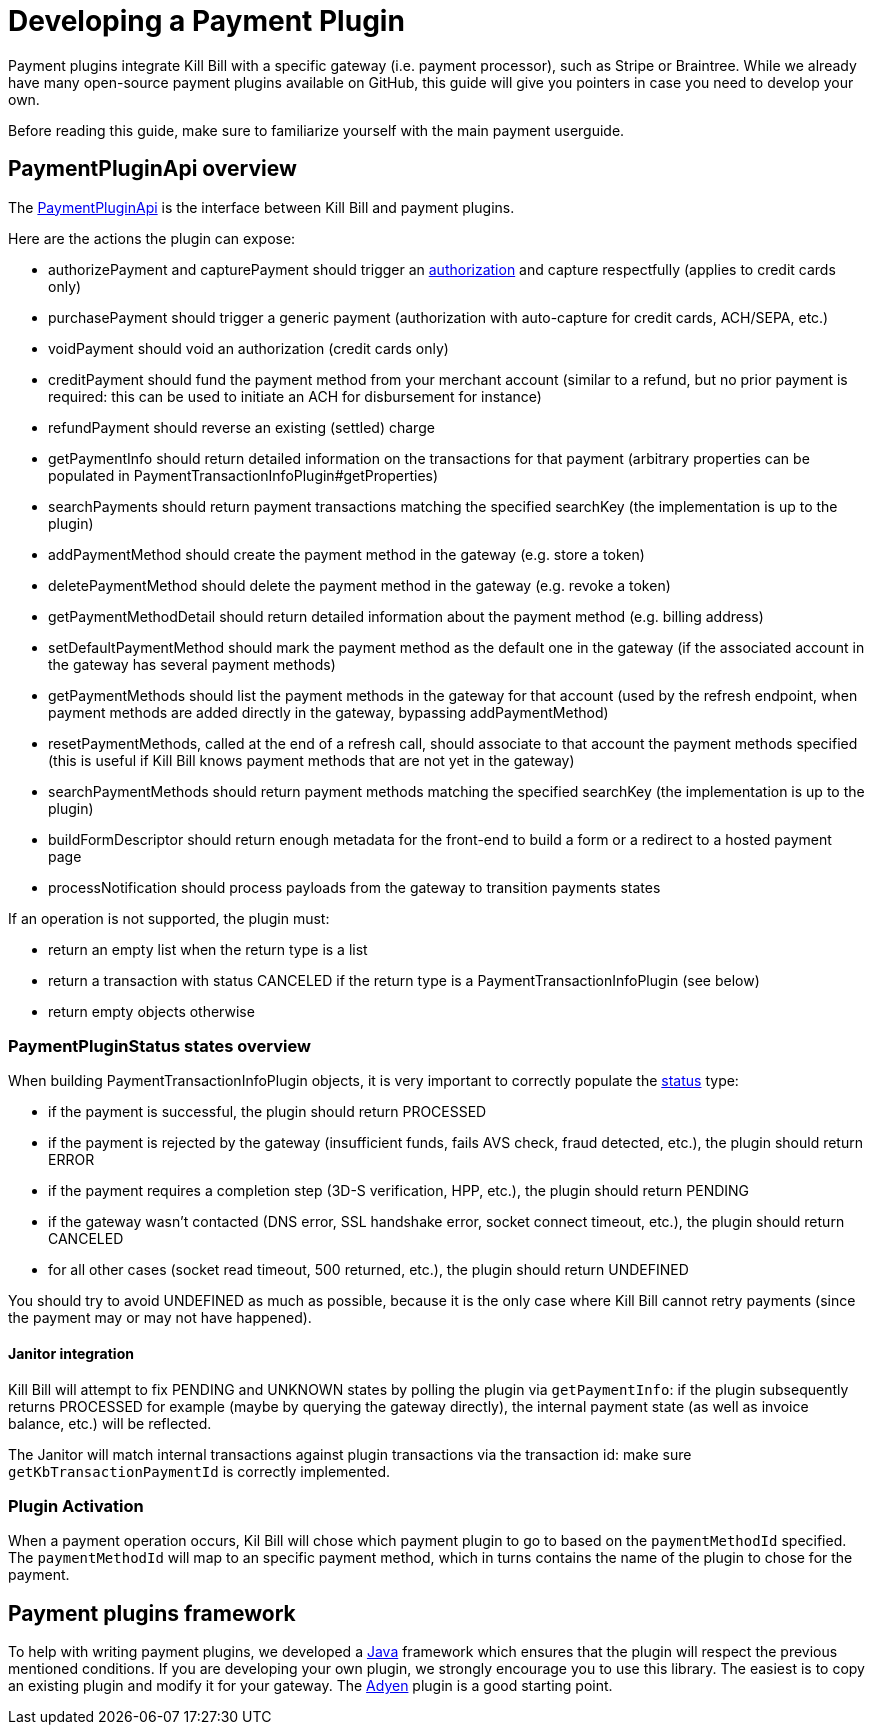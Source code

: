 = Developing a Payment Plugin

Payment plugins integrate Kill Bill with a specific gateway (i.e. payment processor), such as Stripe or Braintree. While we already have many open-source payment plugins available on GitHub, this guide will give you pointers in case you need to develop your own.

Before reading this guide, make sure to familiarize yourself with the main payment userguide.

== PaymentPluginApi overview

The https://github.com/killbill/killbill-plugin-api/blob/master/payment/src/main/java/org/killbill/billing/payment/plugin/api/PaymentPluginApi.java[PaymentPluginApi] is the interface between Kill Bill and payment plugins.

Here are the actions the plugin can expose:

* authorizePayment and capturePayment should trigger an https://en.wikipedia.org/wiki/Authorization_hold[authorization] and capture respectfully (applies to credit cards only)
* purchasePayment should trigger a generic payment (authorization with auto-capture for credit cards, ACH/SEPA, etc.)
* voidPayment should void an authorization (credit cards only)
* creditPayment should fund the payment method from your merchant account (similar to a refund, but no prior payment is required: this can be used to initiate an ACH for disbursement for instance)
* refundPayment should reverse an existing (settled) charge
* getPaymentInfo should return detailed information on the transactions for that payment (arbitrary properties can be populated in PaymentTransactionInfoPlugin#getProperties)
* searchPayments should return payment transactions matching the specified searchKey (the implementation is up to the plugin)
* addPaymentMethod should create the payment method in the gateway (e.g. store a token)
* deletePaymentMethod should delete the payment method in the gateway (e.g. revoke a token)
* getPaymentMethodDetail should return detailed information about the payment method (e.g. billing address)
* setDefaultPaymentMethod should mark the payment method as the default one in the gateway (if the associated account in the gateway has several payment methods)
* getPaymentMethods should list the payment methods in the gateway for that account (used by the refresh endpoint, when payment methods are added directly in the gateway, bypassing addPaymentMethod)
* resetPaymentMethods, called at the end of a refresh call, should associate to that account the payment methods specified (this is useful if Kill Bill knows payment methods that are not yet in the gateway)
* searchPaymentMethods should return payment methods matching the specified searchKey (the implementation is up to the plugin)
* buildFormDescriptor should return enough metadata for the front-end to build a form or a redirect to a hosted payment page
* processNotification should process payloads from the gateway to transition payments states

If an operation is not supported, the plugin must:

* return an empty list when the return type is a list
* return a transaction with status CANCELED if the return type is a PaymentTransactionInfoPlugin (see below)
* return empty objects otherwise

=== PaymentPluginStatus states overview

When building PaymentTransactionInfoPlugin objects, it is very important to correctly populate the https://github.com/killbill/killbill-api/blob/master/src/main/java/org/killbill/billing/payment/plugin/api/PaymentTransactionInfoPlugin.java[status] type:

* if the payment is successful, the plugin should return PROCESSED
* if the payment is rejected by the gateway (insufficient funds, fails AVS check, fraud detected, etc.), the plugin should return ERROR
* if the payment requires a completion step (3D-S verification, HPP, etc.), the plugin should return PENDING
* if the gateway wasn't contacted (DNS error, SSL handshake error, socket connect timeout, etc.), the plugin should return CANCELED
* for all other cases (socket read timeout, 500 returned, etc.), the plugin should return UNDEFINED

You should try to avoid UNDEFINED as much as possible, because it is the only case where Kill Bill cannot retry payments (since the payment may or may not have happened).

==== Janitor integration

Kill Bill will attempt to fix PENDING and UNKNOWN states by polling the plugin via `getPaymentInfo`: if the plugin subsequently returns PROCESSED for example (maybe by querying the gateway directly), the internal payment state (as well as invoice balance, etc.) will be reflected.

The Janitor will match internal transactions against plugin transactions via the transaction id: make sure `getKbTransactionPaymentId` is correctly implemented.

=== Plugin Activation

When a payment operation occurs, Kil Bill will chose which payment plugin to go to based on the `paymentMethodId` specified. The `paymentMethodId` will map to an specific payment method, which in turns contains the name of the plugin to chose for the payment.

== Payment plugins framework

To help with writing payment plugins, we developed a https://github.com/killbill/killbill-plugin-framework-java[Java] framework which ensures that the plugin will respect the previous mentioned conditions. If you are developing your own plugin, we strongly encourage you to use this library. The easiest is to copy an existing plugin and modify it for your gateway. The https://github.com/killbill/killbill-adyen-plugin[Adyen] plugin is a good starting point.

